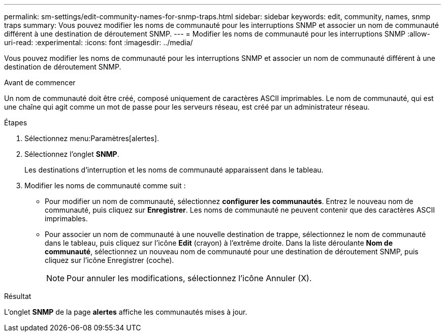 ---
permalink: sm-settings/edit-community-names-for-snmp-traps.html 
sidebar: sidebar 
keywords: edit, community, names, snmp traps 
summary: Vous pouvez modifier les noms de communauté pour les interruptions SNMP et associer un nom de communauté différent à une destination de déroutement SNMP. 
---
= Modifier les noms de communauté pour les interruptions SNMP
:allow-uri-read: 
:experimental: 
:icons: font
:imagesdir: ../media/


[role="lead"]
Vous pouvez modifier les noms de communauté pour les interruptions SNMP et associer un nom de communauté différent à une destination de déroutement SNMP.

.Avant de commencer
Un nom de communauté doit être créé, composé uniquement de caractères ASCII imprimables. Le nom de communauté, qui est une chaîne qui agit comme un mot de passe pour les serveurs réseau, est créé par un administrateur réseau.

.Étapes
. Sélectionnez menu:Paramètres[alertes].
. Sélectionnez l'onglet *SNMP*.
+
Les destinations d'interruption et les noms de communauté apparaissent dans le tableau.

. Modifier les noms de communauté comme suit :
+
** Pour modifier un nom de communauté, sélectionnez *configurer les communautés*. Entrez le nouveau nom de communauté, puis cliquez sur *Enregistrer*. Les noms de communauté ne peuvent contenir que des caractères ASCII imprimables.
** Pour associer un nom de communauté à une nouvelle destination de trappe, sélectionnez le nom de communauté dans le tableau, puis cliquez sur l'icône *Edit* (crayon) à l'extrême droite. Dans la liste déroulante *Nom de communauté*, sélectionnez un nouveau nom de communauté pour une destination de déroutement SNMP, puis cliquez sur l'icône Enregistrer (coche).
+
[NOTE]
====
Pour annuler les modifications, sélectionnez l'icône Annuler (X).

====




.Résultat
L'onglet *SNMP* de la page *alertes* affiche les communautés mises à jour.
